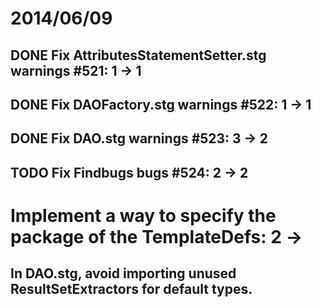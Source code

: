 * 2014/06/09
** DONE Fix AttributesStatementSetter.stg warnings #521: 1 -> 1
** DONE Fix DAOFactory.stg warnings #522: 1 -> 1
** DONE Fix DAO.stg warnings #523: 3 -> 2
** TODO Fix Findbugs bugs #524: 2 -> 2
* Implement a way to specify the package of the TemplateDefs: 2 ->
** In DAO.stg, avoid importing unused ResultSetExtractors for default types.
